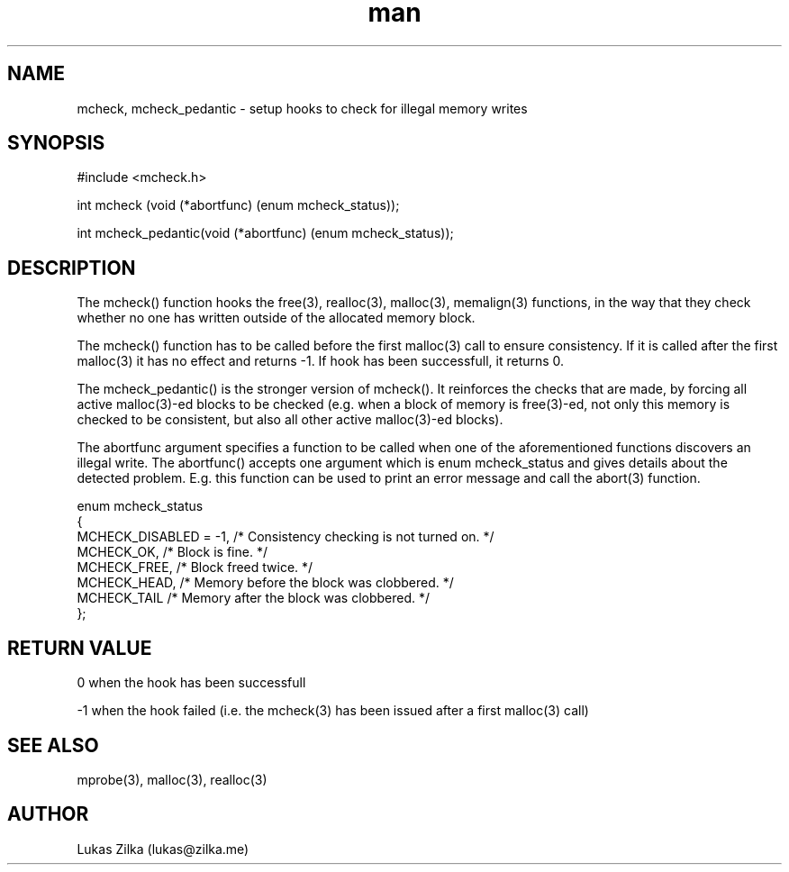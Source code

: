 .TH man 3 "21 February 2012" "GNU" "Linux man page"
.SH NAME
mcheck, mcheck_pedantic - setup hooks to check for illegal memory writes
.SH SYNOPSIS
#include <mcheck.h>

int mcheck (void (*abortfunc) (enum mcheck_status));

int mcheck_pedantic(void (*abortfunc) (enum mcheck_status));
.SH DESCRIPTION
The mcheck() function hooks the free(3), realloc(3), malloc(3), memalign(3) functions, in the way that they check whether no one has written outside of the allocated memory block.

The mcheck() function has to be called before the first malloc(3) call to ensure consistency. If it is called after the first malloc(3) it has no effect and returns -1. If hook has been successfull, it returns 0.

The mcheck_pedantic() is the stronger version of mcheck(). It reinforces the checks that are made, by forcing all active malloc(3)-ed blocks to be checked (e.g. when a block of memory is free(3)-ed, not only this memory is checked to be consistent, but also all other active malloc(3)-ed blocks).

The abortfunc argument specifies a function to be called when one of the aforementioned functions discovers an illegal write. The abortfunc() accepts one argument which is enum mcheck_status and gives details about the detected problem.  E.g. this function can be used to print an error message and call the abort(3) function.

enum mcheck_status
  {
    MCHECK_DISABLED = -1,       /* Consistency checking is not turned on.  */  
    MCHECK_OK,                  /* Block is fine.  */  
    MCHECK_FREE,                /* Block freed twice.  */  
    MCHECK_HEAD,                /* Memory before the block was clobbered.  */  
    MCHECK_TAIL                 /* Memory after the block was clobbered.  */  
  };  

.SH RETURN VALUE
0 when the hook has been successfull

-1 when the hook failed (i.e. the mcheck(3) has been issued after a first malloc(3) call)
.SH SEE ALSO
mprobe(3), malloc(3), realloc(3)
.SH AUTHOR
Lukas Zilka (lukas@zilka.me)

